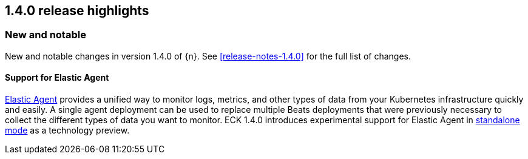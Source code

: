 [[release-highlights-1.4.0]]
== 1.4.0 release highlights

[float]
[id="{p}-140-new-and-notable"]
=== New and notable

New and notable changes in version 1.4.0 of {n}. See <<release-notes-1.4.0>> for the full list of changes.

[float]
[id="{p}-140-agent-support"]
==== Support for Elastic Agent

link:https://www.elastic.co/guide/en/fleet/current/fleet-overview.html[Elastic Agent] provides a unified way to monitor logs, metrics, and other types of data from your Kubernetes infrastructure quickly and easily.  A single agent deployment can be used to replace multiple Beats deployments that were previously necessary to collect the different types of data you want to monitor. ECK 1.4.0 introduces experimental support for Elastic Agent in link:https://www.elastic.co/guide/en/fleet/current/run-elastic-agent-standalone.html[standalone mode] as a technology preview.
